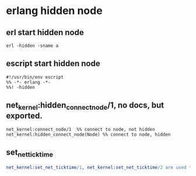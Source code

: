 * erlang hidden node
:PROPERTIES:
:CUSTOM_ID: erlang-hidden-node
:END:
** erl start hidden node
:PROPERTIES:
:CUSTOM_ID: erl-start-hidden-node
:END:
#+begin_example
erl -hidden -sname a
#+end_example

** escript start hidden node
:PROPERTIES:
:CUSTOM_ID: escript-start-hidden-node
:END:
#+begin_example
#!/usr/bin/env escript
%% -*- erlang -*-
%%! -hidden
#+end_example

** net_kernel:hidden_connect_node/1, no docs, but exported.
:PROPERTIES:
:CUSTOM_ID: net_kernelhidden_connect_node1-no-docs-but-exported.
:END:
#+begin_example
net_kernel:connect_node/1  %% connect to node, not hidden
net_kernel:hidden_connect_node(Node) %% connect to node, hidden
#+end_example

** set_net_ticktime
:PROPERTIES:
:CUSTOM_ID: set_net_ticktime
:END:
#+begin_src erlang
net_kernel:set_net_ticktime/1, net_kernel:set_net_ticktime/2 are used to change the node ticktime.
#+end_src
